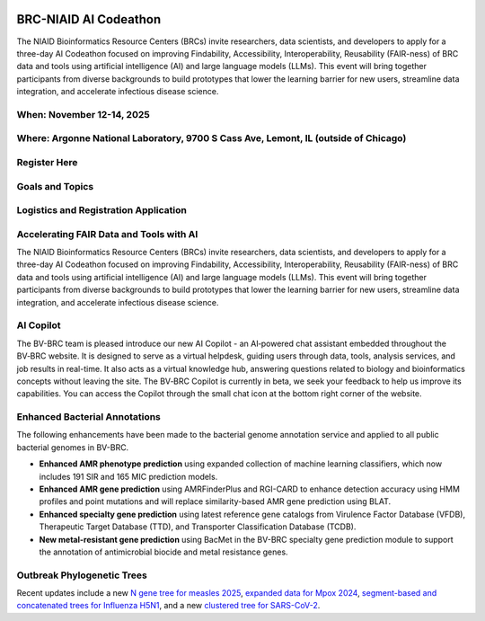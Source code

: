 
.. image:: ../images/2025/codeathon_webpage_splash.png
   :width: 100%
   :alt: BV-BRC Copilot

BRC-NIAID AI Codeathon
======================

The NIAID Bioinformatics Resource Centers (BRCs) invite researchers, data scientists, and developers to apply for a three-day AI Codeathon focused on improving Findability, Accessibility, Interoperability, Reusability (FAIR-ness) of BRC data and tools using artificial intelligence (AI) and large language models (LLMs).
This event will bring together participants from diverse backgrounds to build prototypes that lower the learning barrier for new users, streamline data integration, and accelerate infectious disease science.

When: November 12-14, 2025
--------------------------

Where: Argonne National Laboratory, 9700 S Cass Ave, Lemont, IL (outside of Chicago)
------------------------------------------------------------------------------------

Register Here
--------------

Goals and Topics
----------------

Logistics and Registration Application
--------------------------------------

Accelerating FAIR Data and Tools with AI
----------------------------------------

The NIAID Bioinformatics Resource Centers (BRCs) invite researchers, data scientists, and developers to apply for a three-day AI Codeathon focused on improving Findability, Accessibility, Interoperability, Reusability (FAIR-ness) of BRC data and tools using artificial intelligence (AI) and large language models (LLMs).
This event will bring together participants from diverse backgrounds to build prototypes that lower the learning barrier for new users, streamline data integration, and accelerate infectious disease science.












AI Copilot
-----------

The BV-BRC team is pleased introduce our new AI Copilot - an AI‑powered chat assistant embedded throughout the BV‑BRC website. It is designed to serve as a virtual helpdesk, guiding users through data, tools, analysis services, and job results in real-time. It also acts as a virtual knowledge hub, answering questions related to biology and bioinformatics concepts without leaving the site. The BV‑BRC Copilot is currently in beta, we seek your feedback to help us improve its capabilities. You can access the Copilot through the small chat icon at the bottom right corner of the website. 

.. image:: ../images/2025/copilot.png
   :width: 661
   :alt: BV-BRC Copilot

Enhanced Bacterial Annotations
------------------------------
The following enhancements have been made to the bacterial genome annotation service and applied to all public bacterial genomes in BV-BRC.

* **Enhanced AMR phenotype prediction** using expanded collection of machine learning classifiers, which now includes 191 SIR and 165 MIC prediction models.
* **Enhanced AMR gene prediction** using AMRFinderPlus and RGI-CARD to enhance detection accuracy using HMM profiles and point mutations and will replace similarity-based AMR gene prediction using BLAT.
* **Enhanced specialty gene prediction** using latest reference gene catalogs from Virulence Factor Database (VFDB), Therapeutic Target Database (TTD), and Transporter Classification Database (TCDB).
* **New metal-resistant gene prediction** using BacMet in the BV-BRC specialty gene prediction module to support the annotation of antimicrobial biocide and metal resistance genes.

Outbreak Phylogenetic Trees
---------------------------
Recent updates include a new `N gene tree for measles 2025 <https://www.bv-brc.org/outbreaks/Measles/#view_tab=phylogenetics>`_, `expanded data for Mpox 2024 <https://www.bv-brc.org/outbreaks/Mpox/#view_tab=phylogenetics>`_, `segment-based and concatenated trees for Influenza H5N1 <https://www.bv-brc.org/outbreaks/H5N1/#view_tab=phylogenetics>`_, and a new `clustered tree for SARS-CoV-2 <https://www.bv-brc.org/outbreaks/SARSCoV2/#view_tab=clusteredPhylogeny>`_.



